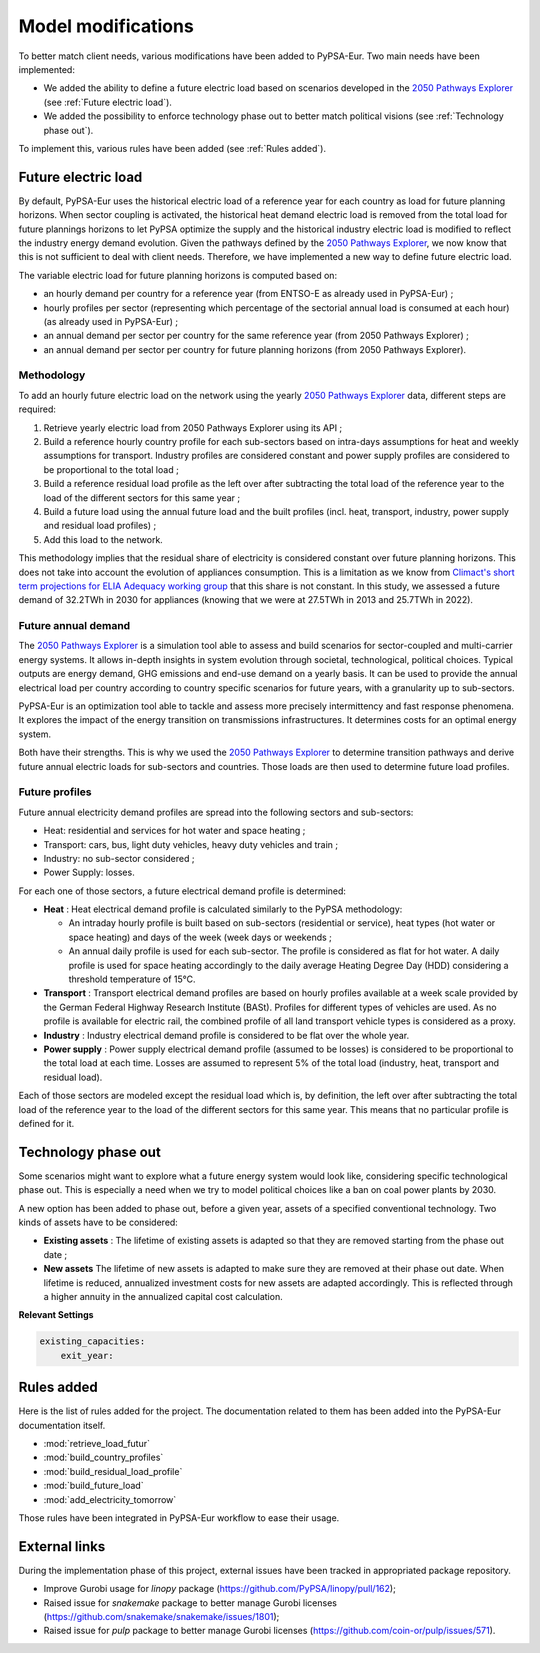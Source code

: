 ..
  SPDX-FileCopyrightText: 2019-2023 The PyPSA-Eur Authors

  SPDX-License-Identifier: CC-BY-4.0

.. _veka_configurations:

##########################################
Model modifications
##########################################


To better match client needs, various modifications have been added to PyPSA-Eur. Two main needs have been implemented:

* We added the ability to define a future electric load based on scenarios developed in the `2050 Pathways Explorer <https://pathwaysexplorer.climact.com>`_ (see :ref:`Future electric load`).
* We added the possibility to enforce technology phase out to better match political visions (see :ref:`Technology phase out`).

To implement this, various rules have been added (see :ref:`Rules added`).

Future electric load
===========================
By default, PyPSA-Eur uses the historical electric load of a reference year for each country as load for future planning horizons. When sector coupling is activated, the historical heat demand electric load is removed from the total load for future plannings horizons to let PyPSA optimize the supply and the historical industry electric load is modified to reflect the industry energy demand evolution. Given the pathways defined by the `2050 Pathways Explorer <https://pathwaysexplorer.climact.com>`_, we now know that this is not sufficient to deal with client needs. Therefore, we have implemented a new way to define future electric load.

The variable electric load for future planning horizons is computed based on:

* an hourly demand per country for a reference year (from ENTSO-E as already used in PyPSA-Eur) ;
* hourly profiles per sector (representing which percentage of the sectorial annual load is consumed at each hour) (as already used in PyPSA-Eur) ;
* an annual demand per sector per country for the same reference year (from 2050 Pathways Explorer) ;
* an annual demand per sector per country for future planning horizons (from 2050 Pathways Explorer).

Methodology
---------------------------

To add an hourly future electric load on the network using the yearly `2050 Pathways Explorer <https://pathwaysexplorer.climact.com>`_ data, different steps are required:

#. Retrieve yearly electric load from 2050 Pathways Explorer using its API ;
#. Build a reference hourly country profile for each sub-sectors based on intra-days assumptions for heat and weekly assumptions for transport. Industry profiles are considered constant and power supply profiles are considered to be proportional to the total load ;
#. Build a reference residual load profile as the left over after subtracting the total load of the reference year to the load of the different sectors for this same year ;
#. Build a future load using the annual future load and the built profiles (incl. heat, transport, industry, power supply and residual load profiles) ;
#. Add this load to the network.

This methodology implies that the residual share of electricity is considered constant over future planning horizons. This does not take into account the evolution of appliances consumption. This is a limitation as we know from `Climact's short term projections for ELIA Adequacy working group <https://www.elia.be/fr/users-group/adequacy-working-group/20230825-meeting>`_ that this share is not constant. In this study, we assessed a future demand of 32.2TWh in 2030 for appliances (knowing that we were at 27.5TWh in 2013 and 25.7TWh in 2022).


Future annual demand
---------------------------

The `2050 Pathways Explorer <https://pathwaysexplorer.climact.com>`_ is a simulation tool able to assess and build scenarios for sector-coupled and multi-carrier energy systems. It allows in-depth insights in system evolution through societal, technological, political choices. Typical outputs are energy demand, GHG emissions and end-use demand on a yearly basis. It can be used to provide the annual electrical load per country according to country specific scenarios for future years, with a granularity up to sub-sectors.

PyPSA-Eur is an optimization tool able to tackle and assess more precisely intermittency and fast response phenomena. It explores the impact of the energy transition on transmissions infrastructures. It determines costs for an optimal energy system.

Both have their strengths. This is why we used the `2050 Pathways Explorer <https://pathwaysexplorer.climact.com>`_ to determine transition pathways and derive future annual electric loads for sub-sectors and countries. Those loads are then used to determine future load profiles.

Future profiles
---------------------------

Future annual electricity demand profiles are spread into the following sectors and sub-sectors:

* Heat: residential and services for hot water and space heating ;
* Transport: cars, bus, light duty vehicles, heavy duty vehicles and train ;
* Industry: no sub-sector considered ;
* Power Supply: losses.

For each one of those sectors, a future electrical demand profile is determined:

* **Heat** : Heat electrical demand profile is calculated similarly to the PyPSA methodology:

  * An intraday hourly profile is built based on sub-sectors (residential or service), heat types (hot water or space heating) and days of the week (week days or weekends ;
  * An annual daily profile is used for each sub-sector. The profile is considered as flat for hot water. A daily profile is used for space heating accordingly to the daily average Heating Degree Day (HDD) considering a threshold temperature of 15°C.
* **Transport** : Transport electrical demand profiles are based on hourly profiles available at a week scale provided by the German Federal Highway Research Institute (BASt). Profiles for different types of vehicles are used. As no profile is available for electric rail, the combined profile of all land transport vehicle types is considered as a proxy.
* **Industry** : Industry electrical demand profile is considered to be flat over the whole year.
* **Power supply** : Power supply electrical demand profile (assumed to be losses) is considered to be proportional to the total load at each time. Losses are assumed to represent 5% of the total load (industry, heat, transport and residual load).

Each of those sectors are modeled except the residual load which is, by definition, the left over after subtracting the total load of the reference year to the load of the different sectors for this same year. This means that no particular profile is defined for it.


Technology phase out
===========================

Some scenarios might want to explore what a future energy system would look like, considering specific technological phase out. This is especially a need when we try to model political choices like a ban on coal power plants by 2030.

A new option has been added to phase out, before a given year, assets of a specified conventional technology. Two kinds of assets have to be considered:

* **Existing assets** :  The lifetime of existing assets is adapted so that they are removed starting from the phase out date ;
* **New assets** The lifetime of new assets is adapted to make sure they are removed at their phase out date. When lifetime is reduced, annualized investment costs for new assets are adapted accordingly. This is reflected through a higher annuity in the annualized capital cost calculation.

**Relevant Settings**

.. code:: yaml

    existing_capacities:
        exit_year:


Rules added
===========================

Here is the list of rules added for the project. The documentation related to them has been added into the PyPSA-Eur documentation itself.

- :mod:`retrieve_load_futur`
- :mod:`build_country_profiles`
- :mod:`build_residual_load_profile`
- :mod:`build_future_load`
- :mod:`add_electricity_tomorrow`

Those rules have been integrated in PyPSA-Eur workflow to ease their usage.

.. figure:: img/rulegraph_additions.png
    :class: full-width
    :alt: Rule graph

External links
===========================

During the implementation phase of this project, external issues have been tracked in appropriated package repository.

- Improve Gurobi usage for `linopy` package (https://github.com/PyPSA/linopy/pull/162);
- Raised issue for `snakemake` package to better manage Gurobi licenses (https://github.com/snakemake/snakemake/issues/1801);
- Raised issue for `pulp` package to better manage Gurobi licenses (https://github.com/coin-or/pulp/issues/571).
